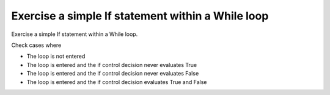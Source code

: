 Exercise a simple If statement within a While loop
==================================================

Exercise a simple If statement within a While loop.

Check cases where

* The loop is not entered
* The loop is entered and the if control decision never evaluates True
* The loop is entered and the if control decision never evaluates False
* The loop is entered and the if control decision evaluates True and False

